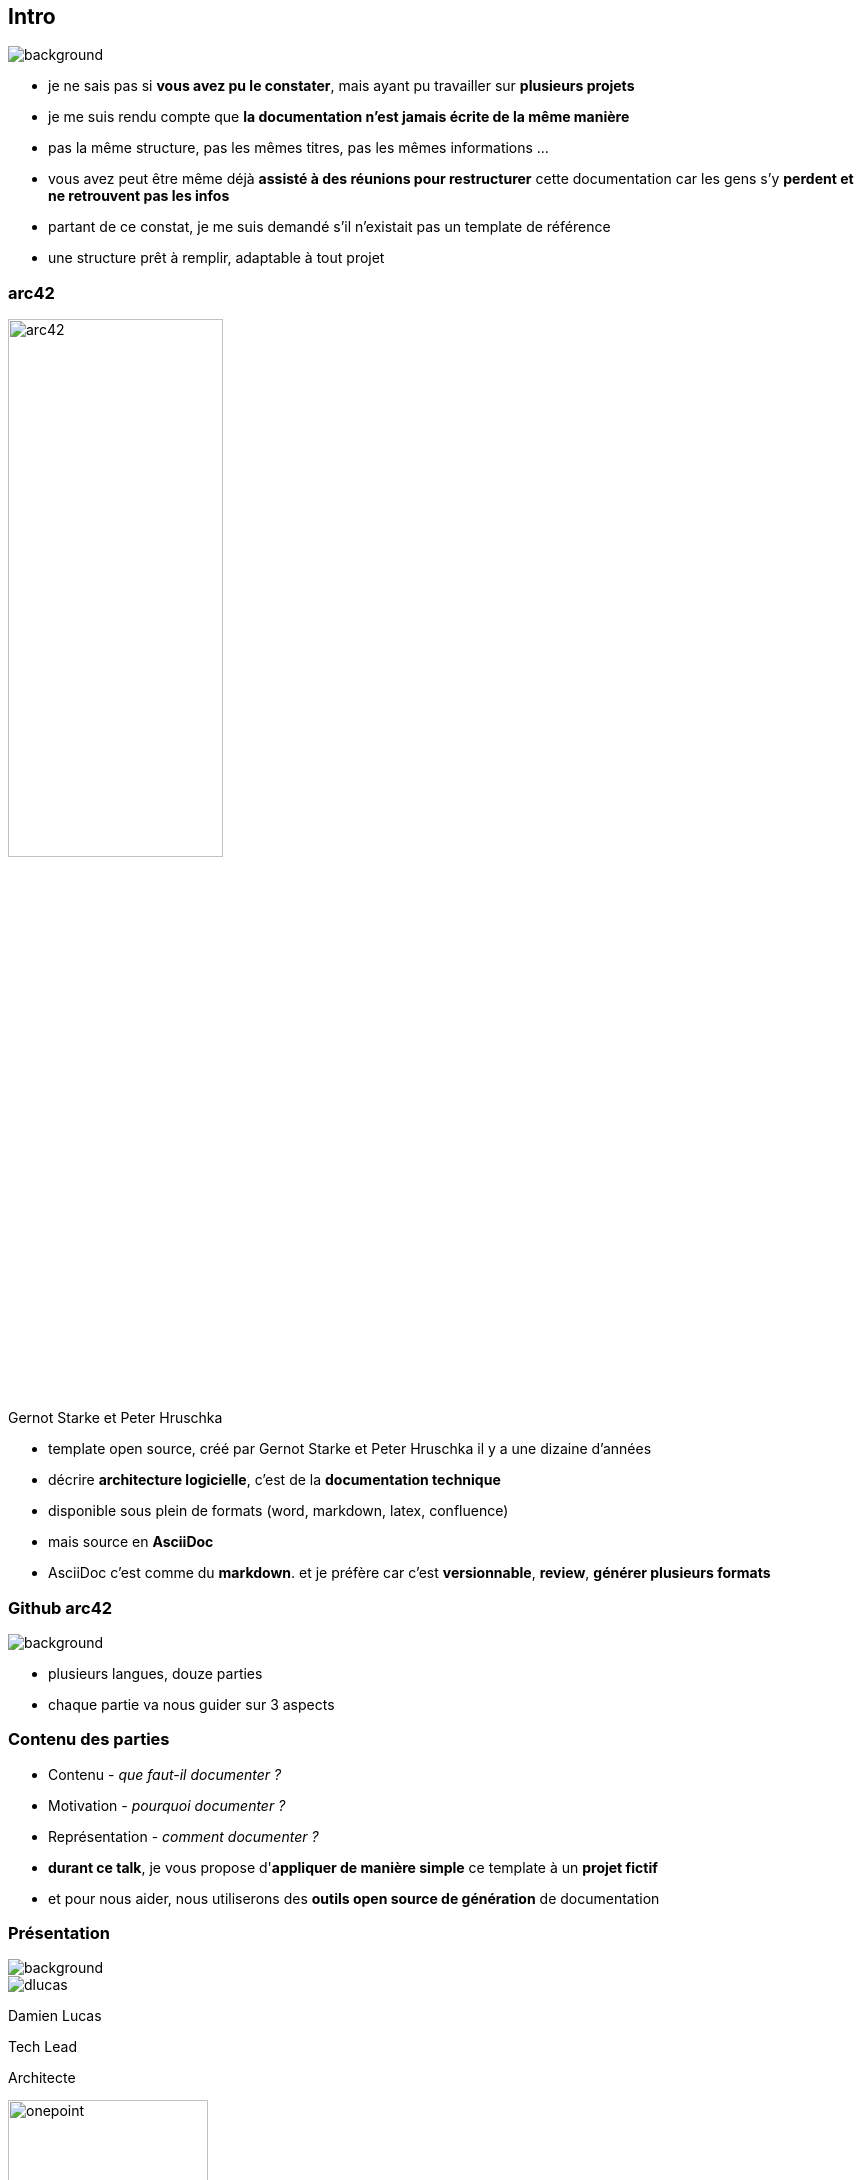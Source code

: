 [%notitle]
== Intro

image::images/livres.jpg[background, size=content]

[.notes]
--
* je ne sais pas si *vous avez pu le constater*, mais ayant pu travailler sur *plusieurs projets*
* je me suis rendu compte que *la documentation n'est jamais écrite de la même manière*
* pas la même structure, pas les mêmes titres, pas les mêmes informations ...
* vous avez peut être même déjà *assisté à des réunions pour restructurer* cette documentation car les gens s'y *perdent et ne retrouvent pas les infos*
* partant de ce constat, je me suis demandé s'il n'existait pas un template de référence
* une structure prêt à remplir, adaptable à tout projet
--

[%notitle]
=== arc42

image::images/arc42.png[width=50%]

[%step]
Gernot Starke et Peter Hruschka

[.notes]
--
* template open source, créé par Gernot Starke et Peter Hruschka il y a une dizaine d'années
* décrire *architecture logicielle*, c'est de la *documentation technique*
* disponible sous plein de formats (word, markdown, latex, confluence)
* mais source en *AsciiDoc*
* AsciiDoc c'est comme du *markdown*. et je préfère car c'est *versionnable*, *review*, *générer plusieurs formats*
--

[%notitle, background-color="white"]
=== Github arc42

image::images/github-arc42.png[background, size=contain]


[.notes]
--
* plusieurs langues, douze parties
* chaque partie va nous guider sur 3 aspects
--

[%notitle]
=== Contenu des parties

[.step]
* Contenu - _que faut-il documenter ?_
* Motivation - _pourquoi documenter ?_
* Représentation - _comment documenter ?_

[.notes]
--
* *durant ce talk*, je vous propose d'*appliquer de manière simple* ce template à un *projet fictif*
* et pour nous aider, nous utiliserons des *outils open source de génération* de documentation
--

[%notitle.columns.is-vcentered.transparency]
=== Présentation

[.blur]
image::images/lille.jpg[background, size=fill]

[.column.is-two-fifth]
--
image::images/dlucas.png[]
--

[.column.has-text-left]
****

[.important-text]
--
Damien Lucas

Tech Lead

Architecte
--

image:images/onepoint.png[width=200]

[.vertical-align-middle]
icon:github[] dlucasd

icon:twitter[] dlucasd_

****

[.notes]
--
* vous retrouverez sur github :
** les *slides*
** tous les *outils évoqués* durant le talk
** et pour ceux que je vais vous montrer, un *README expliquant comment les utiliser*
--
